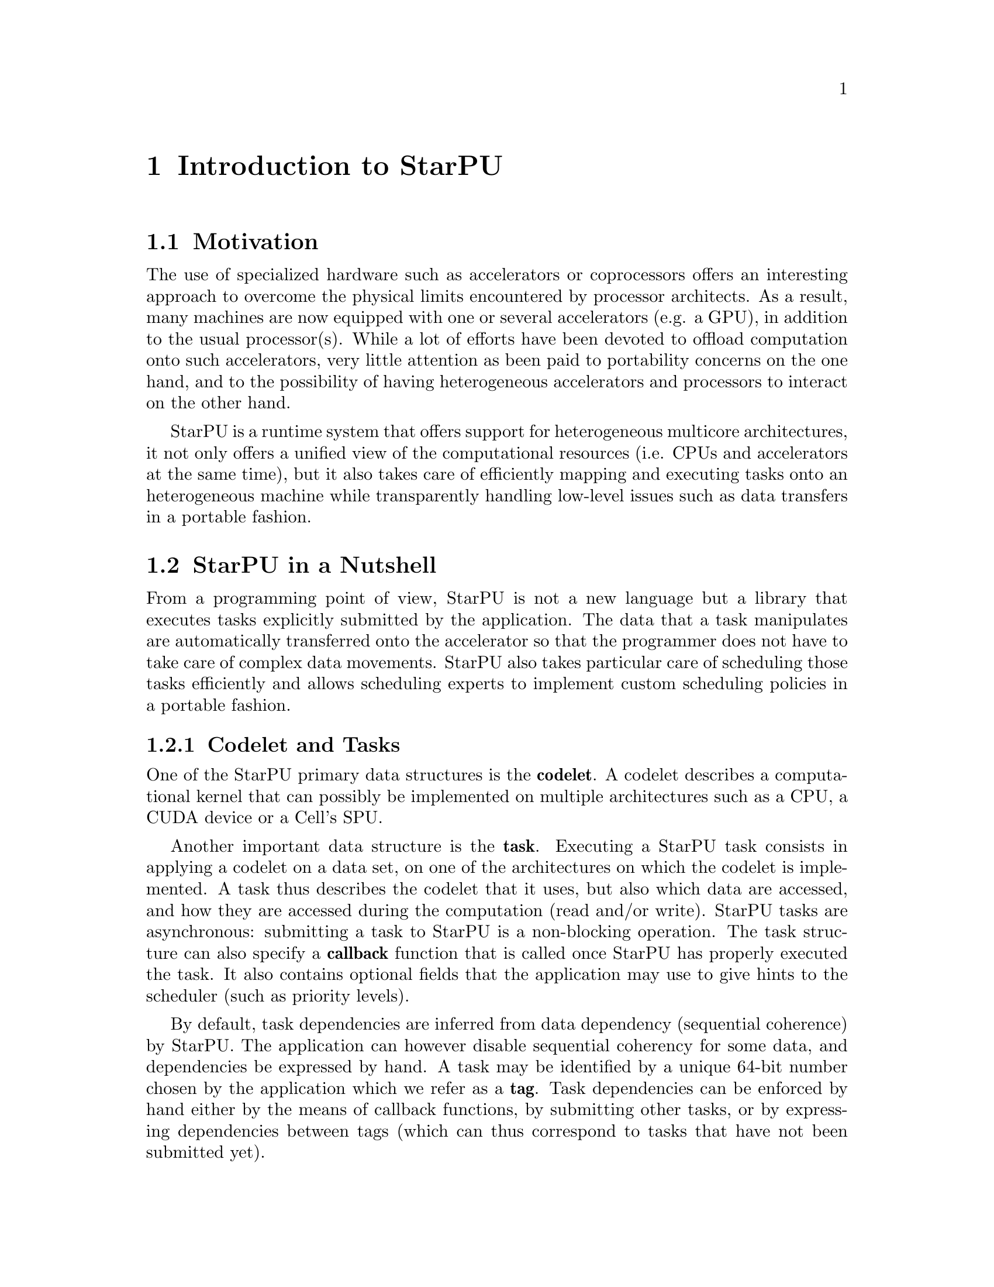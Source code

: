 @c -*-texinfo-*-

@c This file is part of the StarPU Handbook.
@c Copyright (C) 2009--2011  Universit@'e de Bordeaux 1
@c Copyright (C) 2010, 2011  Centre National de la Recherche Scientifique
@c Copyright (C) 2011 Institut National de Recherche en Informatique et Automatique
@c See the file starpu.texi for copying conditions.

@node Introduction
@chapter Introduction to StarPU

@menu
* Motivation::                  Why StarPU ?
* StarPU in a Nutshell::        The Fundamentals of StarPU
@end menu

@node Motivation
@section Motivation

@c complex machines with heterogeneous cores/devices
The use of specialized hardware such as accelerators or coprocessors offers an
interesting approach to overcome the physical limits encountered by processor
architects. As a result, many machines are now equipped with one or several
accelerators (e.g. a GPU), in addition to the usual processor(s). While a lot of
efforts have been devoted to offload computation onto such accelerators, very
little attention as been paid to portability concerns on the one hand, and to the
possibility of having heterogeneous accelerators and processors to interact on the other hand.

StarPU is a runtime system that offers support for heterogeneous multicore
architectures, it not only offers a unified view of the computational resources
(i.e. CPUs and accelerators at the same time), but it also takes care of
efficiently mapping and executing tasks onto an heterogeneous machine while
transparently handling low-level issues such as data transfers in a portable
fashion.

@c this leads to a complicated distributed memory design
@c which is not (easily) manageable by hand

@c added value/benefits of StarPU
@c   - portability
@c   - scheduling, perf. portability

@node StarPU in a Nutshell
@section StarPU in a Nutshell

@menu
* Codelet and Tasks::           
* StarPU Data Management Library::  
* Glossary::
* Research Papers::
@end menu

From a programming point of view, StarPU is not a new language but a library
that executes tasks explicitly submitted by the application.  The data that a
task manipulates are automatically transferred onto the accelerator so that the
programmer does not have to take care of complex data movements.  StarPU also
takes particular care of scheduling those tasks efficiently and allows
scheduling experts to implement custom scheduling policies in a portable
fashion.

@c explain the notion of codelet and task (i.e. g(A, B)
@node Codelet and Tasks
@subsection Codelet and Tasks

One of the StarPU primary data structures is the @b{codelet}. A codelet describes a
computational kernel that can possibly be implemented on multiple architectures
such as a CPU, a CUDA device or a Cell's SPU.

@c TODO insert illustration f : f_spu, f_cpu, ...

Another important data structure is the @b{task}. Executing a StarPU task
consists in applying a codelet on a data set, on one of the architectures on
which the codelet is implemented. A task thus describes the codelet that it
uses, but also which data are accessed, and how they are
accessed during the computation (read and/or write).
StarPU tasks are asynchronous: submitting a task to StarPU is a non-blocking
operation. The task structure can also specify a @b{callback} function that is
called once StarPU has properly executed the task. It also contains optional
fields that the application may use to give hints to the scheduler (such as
priority levels).

By default, task dependencies are inferred from data dependency (sequential
coherence) by StarPU. The application can however disable sequential coherency
for some data, and dependencies be expressed by hand.
A task may be identified by a unique 64-bit number chosen by the application
which we refer as a @b{tag}.
Task dependencies can be enforced by hand either by the means of callback functions, by
submitting other tasks, or by expressing dependencies
between tags (which can thus correspond to tasks that have not been submitted
yet).

@c TODO insert illustration f(Ar, Brw, Cr) + ..

@c DSM
@node StarPU Data Management Library
@subsection StarPU Data Management Library

Because StarPU schedules tasks at runtime, data transfers have to be
done automatically and ``just-in-time'' between processing units,
relieving the application programmer from explicit data transfers.
Moreover, to avoid unnecessary transfers, StarPU keeps data
where it was last needed, even if was modified there, and it
allows multiple copies of the same data to reside at the same time on
several processing units as long as it is not modified.

@node Glossary
@subsection Glossary

A @b{codelet} records pointers to various implementations of the same
theoretical function.

A @b{memory node} can be either the main RAM or GPU-embedded memory.

A @b{bus} is a link between memory nodes.

A @b{data handle} keeps track of replicates of the same data (@b{registered} by the
application) over various memory nodes. The data management library manages
keeping them coherent.

The @b{home} memory node of a data handle is the memory node from which the data
was registered (usually the main memory node).

A @b{task} represents a scheduled execution of a codelet on some data handles.

A @b{tag} is a rendez-vous point. Tasks typically have their own tag, and can
depend on other tags. The value is chosen by the application.

A @b{worker} execute tasks. There is typically one per CPU computation core and
one per accelerator (for which a whole CPU core is dedicated).

A @b{driver} drives a given kind of workers. There are currently CPU, CUDA,
OpenCL and Gordon drivers. They usually start several workers to actually drive
them.

A @b{performance model} is a (dynamic or static) model of the performance of a
given codelet. Codelets can have execution time performance model as well as
power consumption performance models.

A data @b{interface} describes the layout of the data: for a vector, a pointer
for the start, the number of elements and the size of elements ; for a matrix, a
pointer for the start, the number of elements per row, the offset between rows,
and the size of each element ; etc. To access their data, codelet functions are
given interfaces for the local memory node replicates of the data handles of the
scheduled task.

@b{Partitioning} data means dividing the data of a given data handle (called
@b{father}) into a series of @b{children} data handles which designate various
portions of the former.

A @b{filter} is the function which computes children data handles from a father
data handle, and thus describes how the partitioning should be done (horizontal,
vertical, etc.)

@b{Acquiring} a data handle can be done from the main application, to safely
access the data of a data handle from its home node, without having to
unregister it.


@node Research Papers
@subsection Research Papers

Research papers about StarPU can be found at

@indicateurl{http://runtime.bordeaux.inria.fr/Publis/Keyword/STARPU.html}

Notably a good overview in the research report

@indicateurl{http://hal.archives-ouvertes.fr/inria-00467677}
